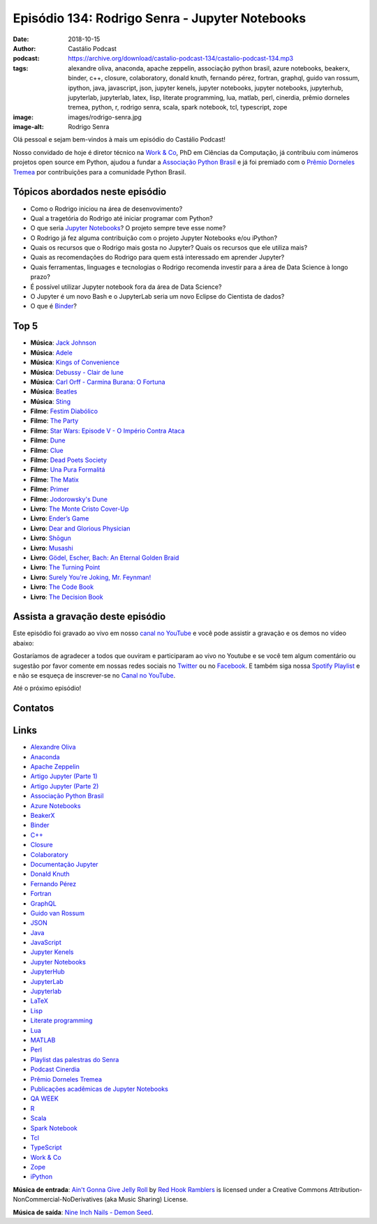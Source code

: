 ===============================================
Episódio 134: Rodrigo Senra - Jupyter Notebooks
===============================================

:date: 2018-10-15
:author: Castálio Podcast
:podcast: https://archive.org/download/castalio-podcast-134/castalio-podcast-134.mp3
:tags: alexandre oliva, anaconda, apache zeppelin, associação python brasil, azure notebooks,
       beakerx, binder, c++, closure, colaboratory, donald knuth, fernando
       pérez, fortran, graphql, guido van rossum, ipython, java, javascript,
       json, jupyter kenels, jupyter notebooks, jupyter notebooks, jupyterhub,
       jupyterlab, jupyterlab, latex, lisp, literate programming, lua, matlab,
       perl, cinerdia, prêmio dorneles tremea, python, r, rodrigo senra, scala,
       spark notebook, tcl, typescript, zope
:image: images/rodrigo-senra.jpg
:image-alt: Rodrigo Senra

Olá pessoal e sejam bem-vindos à mais um episódio do Castálio Podcast!

Nosso convidado de hoje é diretor técnico na `Work & Co`_, PhD em Ciências da
Computação, já contribuiu com inúmeros projetos open source em Python, ajudou a
fundar a `Associação Python Brasil`_ e já foi premiado com o `Prêmio Dorneles
Tremea`_ por contribuições para a comunidade Python Brasil.

.. more

.. raw:: html

    <div class="clearfix"></div>

.. podcast:: castalio-podcast-134
    :heading: Escute enquanto lê os show notes!


Tópicos abordados neste episódio
================================

* Como o Rodrigo iniciou na área de desenvovimento?
* Qual a tragetória do Rodrigo até iniciar programar com Python?
* O que seria `Jupyter Notebooks`_? O projeto sempre teve esse nome?
* O Rodrigo já fez alguma contribuição com o projeto Jupyter Notebooks e/ou
  iPython?
* Quais os recursos que o Rodrigo mais gosta no Jupyter? Quais os recursos que
  ele utiliza mais?
* Quais as recomendações do Rodrigo para quem está interessado em aprender
  Jupyter?
* Quais ferramentas, linguages e tecnologias o Rodrigo recomenda investir para
  a área de Data Science à longo prazo?
* É possível utilizar Jupyter notebook fora da área de Data Science?
* O Jupyter é um novo Bash e o JupyterLab seria um novo Eclipse do Cientista de
  dados?
* O que é `Binder`_?


Top 5
=====

* **Música**: `Jack Johnson`_
* **Música**: `Adele`_
* **Música**: `Kings of Convenience`_
* **Música**: `Debussy - Clair de lune`_
* **Música**: `Carl Orff - Carmina Burana: O Fortuna`_
* **Música**: `Beatles`_
* **Música**: `Sting`_
* **Filme**: `Festim Diabólico`_
* **Filme**: `The Party`_
* **Filme**: `Star Wars: Episode V - O Império Contra Ataca`_
* **Filme**: `Dune`_
* **Filme**: `Clue`_
* **Filme**: `Dead Poets Society`_
* **Filme**: `Una Pura Formalitá`_
* **Filme**: `The Matix`_
* **Filme**: `Primer`_
* **Filme**: `Jodorowsky's Dune`_
* **Livro**: `The Monte Cristo Cover-Up`_
* **Livro**: `Ender’s Game`_
* **Livro**: `Dear and Glorious Physician`_
* **Livro**: `Shōgun`_
* **Livro**: `Musashi`_
* **Livro**: `Gödel, Escher, Bach: An Eternal Golden Braid`_
* **Livro**: `The Turning Point`_
* **Livro**: `Surely You're Joking, Mr. Feynman!`_
* **Livro**: `The Code Book`_
* **Livro**: `The Decision Book`_


Assista a gravação deste episódio
=================================

Este episódio foi gravado ao vivo em nosso `canal no YouTube
<http://youtube.com/castaliopodcast>`_ e você pode assistir a gravação e os
demos no vídeo abaixo:

.. youtube:: nvHbLPLVLiA

Gostaríamos de agradecer a todos que ouviram e participaram ao vivo no Youtube
e se você tem algum comentário ou sugestão por favor comente em nossas redes
sociais no `Twitter <https://twitter.com/castaliopod>`_ ou no `Facebook
<https://www.facebook.com/castaliopod>`_. E também siga nossa `Spotify Playlist
<https://open.spotify.com/user/elyezermr/playlist/0PDXXZRXbJNTPVSnopiMXg>`_ e e
não se esqueça de inscrever-se no `Canal no YouTube
<http://youtube.com/castaliopodcast>`_.

Até o próximo episódio!

Contatos
========

.. raw:: html

    <div class="row">
        <div class="col-md-6">
            <p>
            <div class="media">
            <div class="media-left">
                <img class="media-object img-circle img-thumbnail" src="images/rodrigo-senra.jpg" alt="Rodrigo Senra" width="200px">
            </div>
            <div class="media-body">
                <h4 class="media-heading">Rodrigo Senra</h4>
                <ul class="list-unstyled">
                    <li><i class="fa fa-github"></i> <a href="https://github.com/rodsenra">Github</a></li>
                    <li><i class="fa fa-linkedin"></i> <a href="https://www.linkedin.com/in/rodsenra">LinkedIn</a></li>
                    <li><i class="fa fa-link"></i> <a href="http://www.cinerdia.com.br">Podcast</a></li>
                    <li><i class="fa fa-link"></i> <a href="http://rodrigo.senra.nom.br">Site</a></li>
                    <li><i class="fa fa-twitter"></i> <a href="https://twitter.com/rodsenra">Twitter</a></li>
                </ul>
            </div>
            </div>
            </p>
        </div>
    </div>

.. podcast:: castalio-podcast-134
    :heading: Escute Agora


Links
=====

* `Alexandre Oliva`_
* `Anaconda`_
* `Apache Zeppelin`_
* `Artigo Jupyter (Parte 1)`_
* `Artigo Jupyter (Parte 2)`_
* `Associação Python Brasil`_
* `Azure Notebooks`_
* `BeakerX`_
* `Binder`_
* `C++`_
* `Closure`_
* `Colaboratory`_
* `Documentação Jupyter`_
* `Donald Knuth`_
* `Fernando Pérez`_
* `Fortran`_
* `GraphQL`_
* `Guido van Rossum`_
* `JSON`_
* `Java`_
* `JavaScript`_
* `Jupyter Kenels`_
* `Jupyter Notebooks`_
* `JupyterHub`_
* `JupyterLab`_
* `Jupyterlab`_
* `LaTeX`_
* `Lisp`_
* `Literate programming`_
* `Lua`_
* `MATLAB`_
* `Perl`_
* `Playlist das palestras do Senra`_
* `Podcast Cinerdia`_
* `Prêmio Dorneles Tremea`_
* `Publicações acadêmicas de Jupyter Notebooks`_
* `QA WEEK`_
* `R`_
* `Scala`_
* `Spark Notebook`_
* `Tcl`_
* `TypeScript`_
* `Work & Co`_
* `Zope`_
* `iPython`_


.. class:: panel-body bg-info

    **Música de entrada**: `Ain't Gonna Give Jelly Roll`_ by `Red Hook Ramblers`_ is licensed under a Creative Commons Attribution-NonCommercial-NoDerivatives (aka Music Sharing) License.

    **Música de saída**: `Nine Inch Nails - Demon Seed <http://freemusicarchive.org/music/Nine_Inch_Nails/The_Slip/Demon_Seed>`_.

.. Mentioned
.. _Alexandre Oliva: https://en.wikipedia.org/wiki/Alexandre_Oliva
.. _Anaconda: https://www.anaconda.com/
.. _Apache Zeppelin: https://zeppelin.apache.org/
.. _Artigo Jupyter (Parte 1): https://medium.com/netflix-techblog/notebook-innovation-591ee3221233
.. _Artigo Jupyter (Parte 2): https://medium.com/netflix-techblog/scheduling-notebooks-348e6c14cfd6
.. _Associação Python Brasil: http://associacao.python.org.br/
.. _Azure Notebooks: https://notebooks.azure.com/
.. _BeakerX: http://beakerx.com/
.. _Binder: https://mybinder.org/
.. _C++: https://en.wikipedia.org/wiki/C%2B%2B
.. _Closure: https://en.wikipedia.org/wiki/Clojure
.. _Colaboratory: https://colab.research.google.com/
.. _Documentação Jupyter: https://jupyter.readthedocs.io/en/latest/
.. _Donald Knuth: https://en.wikipedia.org/wiki/Donald_Knuth
.. _Fernando Pérez: https://en.wikipedia.org/wiki/Fernando_P%C3%A9rez_(software_developer)
.. _Fortran: https://en.wikipedia.org/wiki/Fortran
.. _GraphQL: https://en.wikipedia.org/wiki/GraphQL
.. _Guido van Rossum: https://en.wikipedia.org/wiki/Guido_van_Rossum
.. _JSON: https://en.wikipedia.org/wiki/JSON
.. _Java: https://en.wikipedia.org/wiki/Java_(software_platform)
.. _JavaScript: https://en.wikipedia.org/wiki/JavaScript
.. _Jupyter Kenels: https://github.com/jupyter/jupyter/wiki/Jupyter-kernels
.. _Jupyter Notebooks: http://jupyter.org/
.. _JupyterHub: https://jupyter.org/hub
.. _JupyterLab: https://github.com/jupyterlab/jupyterlab
.. _Jupyterlab: https://github.com/jupyterlab/jupyterlab
.. _LaTeX: https://en.wikipedia.org/wiki/LaTeX
.. _Lisp: https://en.wikipedia.org/wiki/Lisp_(programming_language)
.. _Literate programming: https://en.wikipedia.org/wiki/Literate_programming
.. _Lua: https://www.lua.org/
.. _MATLAB: https://en.wikipedia.org/wiki/MATLAB
.. _Perl: https://en.wikipedia.org/wiki/Perl
.. _Playlist das palestras do Senra: https://www.youtube.com/watch?v=bp7KuOTU9nE&list=PLrhOVGK6sXHCndw6Fy8YTVq_tbVk3D2_k
.. _Podcast Cinerdia: http://www.cinerdia.com.br
.. _Prêmio Dorneles Tremea: http://associacao.python.org.br/dorneles-tremea
.. _Publicações acadêmicas de Jupyter Notebooks: https://github.com/jupyter/jupyter/wiki/A-gallery-of-interesting-Jupyter-Notebooks#reproducible-academic-publications
.. _QA WEEK: http://qaweek.com.br/
.. _R: https://en.wikipedia.org/wiki/R_(programming_language)
.. _Scala: https://en.wikipedia.org/wiki/Scala_(programming_language)
.. _Spark Notebook: http://spark-notebook.io/
.. _Tcl: https://en.wikipedia.org/wiki/Tcl
.. _TypeScript: https://en.wikipedia.org/wiki/TypeScript
.. _Work & Co: https://work.co/
.. _Zope: https://en.wikipedia.org/wiki/Zope
.. _iPython: https://ipython.readthedocs.io/en/stable/

.. _Jack Johnson: https://www.last.fm/music/Jack+Johnson
.. _Kings of Convenience: https://www.last.fm/music/Kings+of+Convenience
.. _Beatles: https://www.last.fm/music/The+Beatles
.. _Sting: https://www.last.fm/music/Sting
.. _Adele: https://www.last.fm/music/Adele
.. _Debussy - Clair de lune: https://www.last.fm/music/Claude+Debussy/_/Clair+de+lune
.. _Carl Orff - Carmina Burana\: O Fortuna: https://www.last.fm/music/Carl+Orff/_/Carmina+Burana:+O+Fortuna
.. _Festim Diabólico: https://www.imdb.com/title/tt0040746/
.. _The Party: https://www.imdb.com/title/tt0063415/
.. _Star Wars\: Episode V - O Império Contra Ataca: https://www.imdb.com/title/tt0080684/
.. _Dune: https://www.imdb.com/title/tt0087182/
.. _Clue: https://www.imdb.com/title/tt0088930/
.. _Dead Poets Society: https://www.imdb.com/title/tt0097165/
.. _Una Pura Formalitá: https://www.imdb.com/title/tt0110917/
.. _The Matix: https://www.imdb.com/title/tt0133093/
.. _Primer: https://www.imdb.com/title/tt0390384/
.. _Jodorowsky's Dune: https://www.imdb.com/title/tt1935156/
.. _The Monte Cristo Cover-Up: https://www.goodreads.com/book/show/6313614-the-monte-cristo-cover-up
.. _Ender’s Game: https://www.goodreads.com/book/show/375802.Ender_s_Game
.. _Dear and Glorious Physician: https://www.goodreads.com/book/show/59097.Dear_and_Glorious_Physician
.. _Shōgun: https://www.goodreads.com/book/show/402093.Sh_gun
.. _Musashi: https://www.goodreads.com/book/show/102030.Musashi
.. _Gödel, Escher, Bach\: An Eternal Golden Braid: https://www.goodreads.com/book/show/24113.G_del_Escher_Bach
.. _The Turning Point: https://www.goodreads.com/book/show/150999.The_Turning_Point
.. _Surely You're Joking, Mr. Feynman!: https://www.goodreads.com/book/show/5544.Surely_You_re_Joking_Mr_Feynman_
.. _The Code Book: https://www.goodreads.com/book/show/17994.The_Code_Book
.. _The Decision Book: https://www.goodreads.com/book/show/9793361-the-decision-book


.. Footer
.. _Ain't Gonna Give Jelly Roll: http://freemusicarchive.org/music/Red_Hook_Ramblers/Live__WFMU_on_Antique_Phonograph_Music_Program_with_MAC_Feb_8_2011/Red_Hook_Ramblers_-_12_-_Aint_Gonna_Give_Jelly_Roll
.. _Red Hook Ramblers: http://www.redhookramblers.com/
